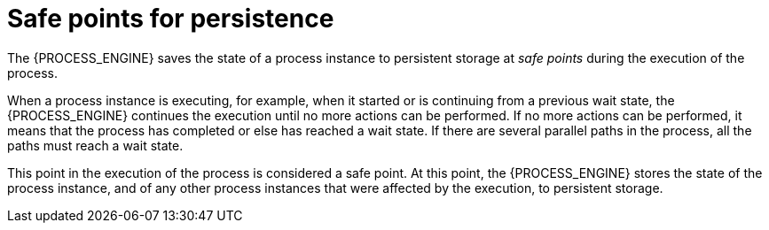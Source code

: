 [id='safepoints-con_{context}']
= Safe points for persistence

The {PROCESS_ENGINE} saves the state of a process instance to persistent storage at _safe points_ during the execution of the process.

When a process instance is executing, for example, when it started or is continuing from a previous wait state, the {PROCESS_ENGINE} continues the execution until no more actions can be performed. If no more actions can be performed, it means that the process has completed or else has reached a wait state. If there are several parallel paths in the process, all the paths must reach a wait state.

This point in the execution of the process is considered a safe point. At this point, the {PROCESS_ENGINE} stores the state of the process instance, and of any other process instances that were affected by the execution, to persistent storage.
